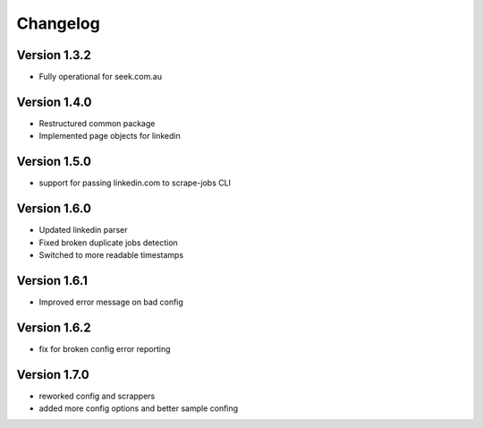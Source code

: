 =========
Changelog
=========


Version 1.3.2
=============

- Fully operational for seek.com.au


Version 1.4.0
=============

- Restructured common package
- Implemented page objects for linkedin


Version 1.5.0
=============

- support for passing linkedin.com to scrape-jobs CLI


Version 1.6.0
=============

- Updated linkedin parser
- Fixed broken duplicate jobs detection
- Switched to more readable timestamps


Version 1.6.1
=============

- Improved error message on bad config


Version 1.6.2
=============

- fix for broken config error reporting


Version 1.7.0
=============

- reworked config and scrappers
- added more config options and better sample confing